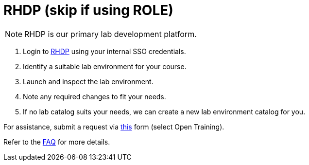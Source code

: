 = RHDP (skip if using ROLE)

NOTE: RHDP is our primary lab development platform. 

. Login to https://demo.redhat.com/catalog[RHDP,window=_blank] using your internal SSO credentials.

. Identify a suitable lab environment for your course.

. Launch and inspect the lab environment.

. Note any required changes to fit your needs.

. If no lab catalog suits your needs, we can create a new lab environment catalog for you.

For assistance, submit a request via https://docs.google.com/forms/d/e/1FAIpQLSepUaRiRdyA3PEzLP8w59reAsKRe19dL3ewpJGvJ7Gbggt-xg/viewform[this,window=_blank] form (select Open Training).

Refer to the xref:references:faq.adoc[FAQ] for more details.

